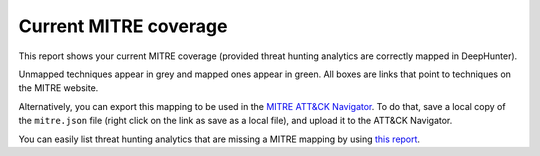 Current MITRE coverage
######################

This report shows your current MITRE coverage (provided threat hunting analytics are correctly mapped in DeepHunter).

.. image:: ../img/reports_mitre_coverage.png
  :alt: Reports current MITRE coverage

Unmapped techniques appear in grey and mapped ones appear in green. All boxes are links that point to techniques on the MITRE website.

Alternatively, you can export this mapping to be used in the `MITRE ATT&CK Navigator <https://mitre-attack.github.io/attack-navigator/>`_. To do that, save a local copy of the ``mitre.json`` file (right click on the link as save as a local file), and upload it to the ATT&CK Navigator.

You can easily list threat hunting analytics that are missing a MITRE mapping by using `this report <reports_missing_mitre.html>`_.